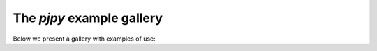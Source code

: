 The `pjpy` example gallery
==============================

Below we present a gallery with examples of use:
